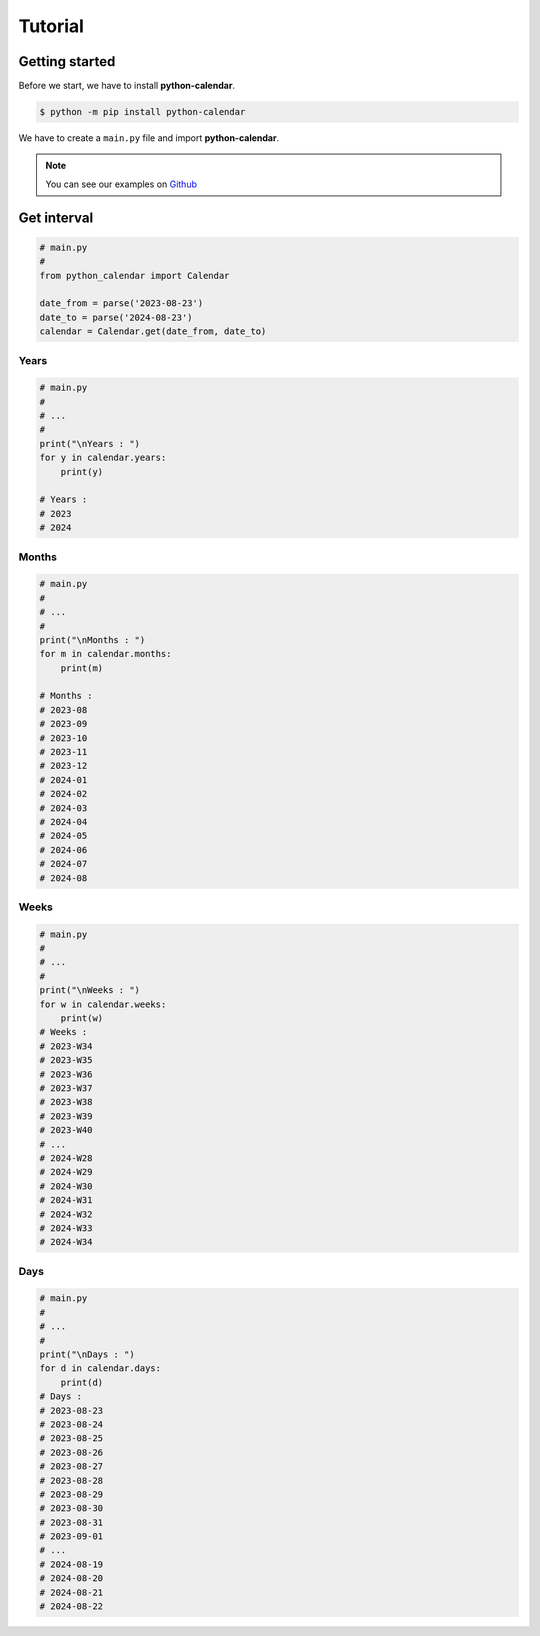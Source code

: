 =============
Tutorial
=============

Getting started
===============

Before we start, we have to install **python-calendar**.

.. code-block::

    $ python -m pip install python-calendar


We have to create a ``main.py`` file and import **python-calendar**.

.. note:: You can see our examples on `Github <https://github.com/anthonykgross/python-calendar/tree/main/examples/>`_

Get interval
===============

.. code-block:: python

    # main.py
    #
    from python_calendar import Calendar

    date_from = parse('2023-08-23')
    date_to = parse('2024-08-23')
    calendar = Calendar.get(date_from, date_to)

Years
-----

.. code-block:: python

    # main.py
    #
    # ...
    #
    print("\nYears : ")
    for y in calendar.years:
        print(y)

    # Years :
    # 2023
    # 2024

Months
------

.. code-block:: python

    # main.py
    #
    # ...
    #
    print("\nMonths : ")
    for m in calendar.months:
        print(m)

    # Months :
    # 2023-08
    # 2023-09
    # 2023-10
    # 2023-11
    # 2023-12
    # 2024-01
    # 2024-02
    # 2024-03
    # 2024-04
    # 2024-05
    # 2024-06
    # 2024-07
    # 2024-08

Weeks
-----

.. code-block:: python

    # main.py
    #
    # ...
    #
    print("\nWeeks : ")
    for w in calendar.weeks:
        print(w)
    # Weeks :
    # 2023-W34
    # 2023-W35
    # 2023-W36
    # 2023-W37
    # 2023-W38
    # 2023-W39
    # 2023-W40
    # ...
    # 2024-W28
    # 2024-W29
    # 2024-W30
    # 2024-W31
    # 2024-W32
    # 2024-W33
    # 2024-W34


Days
----

.. code-block:: python

    # main.py
    #
    # ...
    #
    print("\nDays : ")
    for d in calendar.days:
        print(d)
    # Days :
    # 2023-08-23
    # 2023-08-24
    # 2023-08-25
    # 2023-08-26
    # 2023-08-27
    # 2023-08-28
    # 2023-08-29
    # 2023-08-30
    # 2023-08-31
    # 2023-09-01
    # ...
    # 2024-08-19
    # 2024-08-20
    # 2024-08-21
    # 2024-08-22
